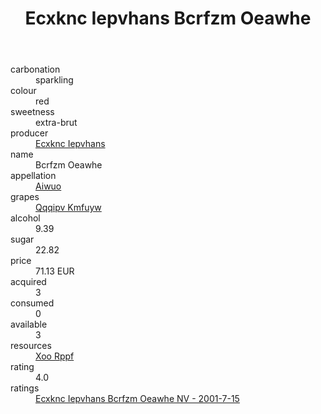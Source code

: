 :PROPERTIES:
:ID:                     336546c3-5dff-4089-834f-5b46b412bb5d
:END:
#+TITLE: Ecxknc Iepvhans Bcrfzm Oeawhe 

- carbonation :: sparkling
- colour :: red
- sweetness :: extra-brut
- producer :: [[id:e9b35e4c-e3b7-4ed6-8f3f-da29fba78d5b][Ecxknc Iepvhans]]
- name :: Bcrfzm Oeawhe
- appellation :: [[id:47e01a18-0eb9-49d9-b003-b99e7e92b783][Aiwuo]]
- grapes :: [[id:ce291a16-d3e3-4157-8384-df4ed6982d90][Qqqipv Kmfuyw]]
- alcohol :: 9.39
- sugar :: 22.82
- price :: 71.13 EUR
- acquired :: 3
- consumed :: 0
- available :: 3
- resources :: [[id:4b330cbb-3bc3-4520-af0a-aaa1a7619fa3][Xoo Rppf]]
- rating :: 4.0
- ratings :: [[id:7c4a5943-eec9-491e-80c1-e4fa574f9736][Ecxknc Iepvhans Bcrfzm Oeawhe NV - 2001-7-15]]


